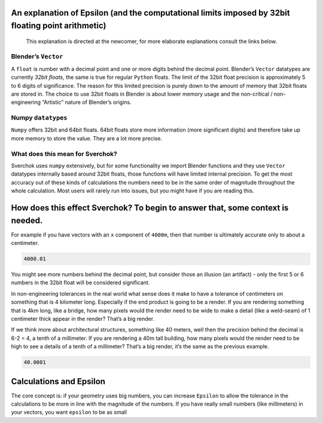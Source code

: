 An explanation of Epsilon (and the computational limits imposed by 32bit floating point arithmetic)
~~~~~~~~~~~~~~~~~~~~~~~~~~~~~~~~~~~~~~~~~~~~~~~~~~~~~~~~~~~~~~~~~~~~~~~~~~~~~~~~~~~~~~~~~~~~~~~~~~~

   This explanation is directed at the newcomer, for more elaborate
   explanations consult the links below.

Blender’s ``Vector``
--------------------

A ``float`` is number with a decimal point and one or more digits behind
the decimal point. Blender’s ``Vector`` datatypes are currently *32bit
floats*, the same is true for regular ``Python`` floats. The limit of
the 32bit float precision is approximately 5 to 6 digits of
significance. The reason for this limited precision is purely down to
the amount of memory that 32bit floats are stored in. The choice to use
32bit floats in Blender is about lower memory usage and the non-critical
/ non-engineering “Artistic” nature of Blender’s origins.

Numpy ``datatypes``
-------------------

``Numpy`` offers 32bit and 64bit floats. 64bit floats store more
information (more significant digits) and therefore take up more memory
to store the value. They are a lot more precise.

What does this mean for Sverchok?
---------------------------------

Sverchok uses ``numpy`` extensively, but for some functionality we
import Blender functions and they use ``Vector`` datatypes internally
based around 32bit floats, those functions will have limited internal
precision. To get the most accuracy out of these kinds of calculations
the numbers need to be in the same order of magnitude throughout the
whole calculation. Most users will rarely run into issues, but you might
have if you are reading this.

How does this effect Sverchok? To begin to answer that, some context is needed.
~~~~~~~~~~~~~~~~~~~~~~~~~~~~~~~~~~~~~~~~~~~~~~~~~~~~~~~~~~~~~~~~~~~~~~~~~~~~~~~

For example if you have vectors with an ``x`` component of ``4000m``,
then that number is ultimately accurate only to about a centimeter.

.. code:: python

   4000.01

You might see more numbers behind the decimal point, but consider those
an illusion (an artifact) - only the first 5 or 6 numbers in the 32bit
float will be considered significant.

In non-engineering tolerances in the real world what sense does it make
to have a tolerance of centimeters on something that is 4 kilometer
long. Especially if the end product is going to be a render. If you are
rendering something that is 4km long, like a bridge, how many pixels
would the render need to be wide to make a detail (like a weld-seam) of
1 centimeter thick appear in the render? That’s a big render.

If we think more about architectural structures, something like 40
meters, well then the precision behind the decimal is 6-2 = 4, a tenth
of a millimeter. If you are rendering a 40m tall building, how many
pixels would the render need to be high to see a details of a tenth of a
millimeter? That’s a big render, it’s the same as the previous example.

.. code:: python

   40.0001

Calculations and Epsilon
~~~~~~~~~~~~~~~~~~~~~~~~

The core concept is: if your geometry uses big numbers, you can increase
``Epsilon`` to allow the tolerance in the calculations to be more in
line with the magnitude of the numbers. If you have really small numbers
(like millimeters) in your vectors, you want ``epsilon`` to be as small
